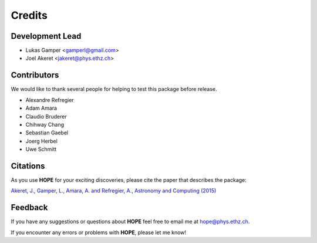 =======
Credits
=======

Development Lead
----------------

* Lukas Gamper <gamperl@gmail.com>
* Joel Akeret <jakeret@phys.ethz.ch>


Contributors
------------

We would like to thank several people for helping to test this package before release. 

* Alexandre Refregier
* Adam Amara
* Claudio Bruderer
* Chihway Chang
* Sebastian Gaebel 
* Joerg Herbel 
* Uwe Schmitt


Citations
---------

As you use **HOPE** for your exciting discoveries, please cite the paper that describes the package: 

`Akeret, J., Gamper, L., Amara, A. and Refregier, A., Astronomy and Computing (2015) <http://www.sciencedirect.com/science/article/pii/S2213133714000687>`_

Feedback
--------

If you have any suggestions or questions about **HOPE** feel free to email me
at hope@phys.ethz.ch.

If you encounter any errors or problems with **HOPE**, please let me know!
